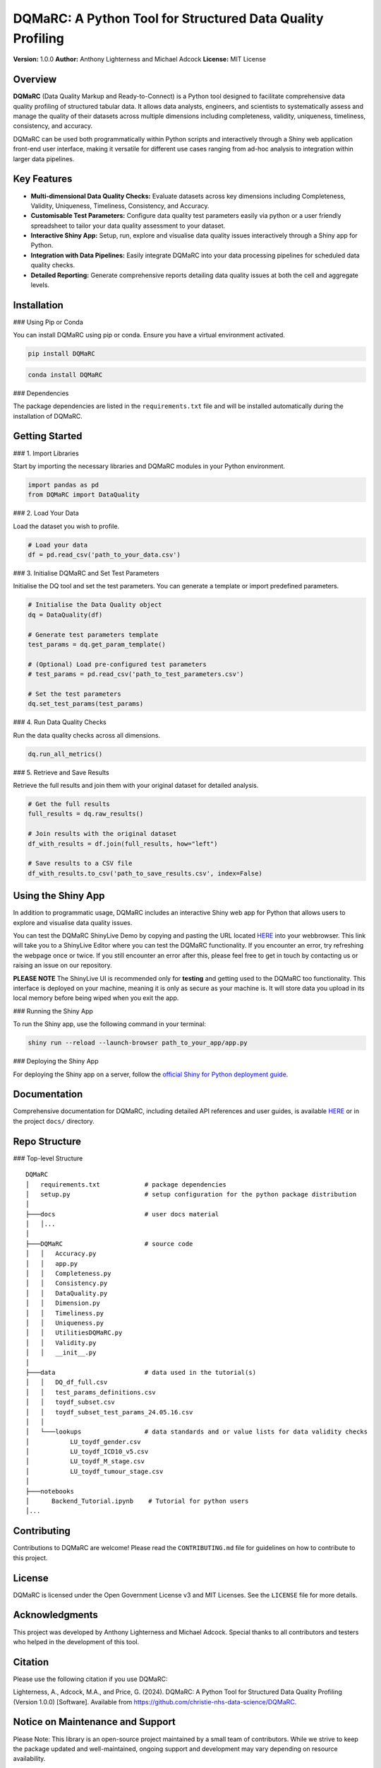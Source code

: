 DQMaRC: A Python Tool for Structured Data Quality Profiling
===========================================================

**Version:** 1.0.0  
**Author:** Anthony Lighterness and Michael Adcock  
**License:** MIT License  


Overview
--------

**DQMaRC** (Data Quality Markup and Ready-to-Connect) is a Python tool designed to facilitate comprehensive data quality profiling of structured tabular data. It allows data analysts, engineers, and scientists to systematically assess and manage the quality of their datasets across multiple dimensions including completeness, validity, uniqueness, timeliness, consistency, and accuracy.

DQMaRC can be used both programmatically within Python scripts and interactively through a Shiny web application front-end user interface, making it versatile for different use cases ranging from ad-hoc analysis to integration within larger data pipelines.

Key Features
------------

- **Multi-dimensional Data Quality Checks:** Evaluate datasets across key dimensions including Completeness, Validity, Uniqueness, Timeliness, Consistency, and Accuracy.
- **Customisable Test Parameters:** Configure data quality test parameters easily via python or a user friendly spreadsheet to tailor your data quality assessment to your dataset.
- **Interactive Shiny App:** Setup, run, explore and visualise data quality issues interactively through a Shiny app for Python.
- **Integration with Data Pipelines:** Easily integrate DQMaRC into your data processing pipelines for scheduled data quality checks.
- **Detailed Reporting:** Generate comprehensive reports detailing data quality issues at both the cell and aggregate levels.

Installation
------------

### Using Pip or Conda

You can install DQMaRC using pip or conda. Ensure you have a virtual environment activated.

.. code-block:: bash

    pip install DQMaRC

.. code-block:: bash

    conda install DQMaRC

### Dependencies

The package dependencies are listed in the ``requirements.txt`` file and will be installed automatically during the installation of DQMaRC.

Getting Started
---------------

### 1. Import Libraries

Start by importing the necessary libraries and DQMaRC modules in your Python environment.

.. code-block:: python

    import pandas as pd
    from DQMaRC import DataQuality

### 2. Load Your Data

Load the dataset you wish to profile.

.. code-block:: python

    # Load your data
    df = pd.read_csv('path_to_your_data.csv')

### 3. Initialise DQMaRC and Set Test Parameters

Initialise the DQ tool and set the test parameters. You can generate a template or import predefined parameters.

.. code-block:: python

    # Initialise the Data Quality object
    dq = DataQuality(df)

    # Generate test parameters template
    test_params = dq.get_param_template()

    # (Optional) Load pre-configured test parameters
    # test_params = pd.read_csv('path_to_test_parameters.csv')

    # Set the test parameters
    dq.set_test_params(test_params)

### 4. Run Data Quality Checks

Run the data quality checks across all dimensions.

.. code-block:: python

    dq.run_all_metrics()

### 5. Retrieve and Save Results

Retrieve the full results and join them with your original dataset for detailed analysis.

.. code-block:: python

    # Get the full results
    full_results = dq.raw_results()

    # Join results with the original dataset
    df_with_results = df.join(full_results, how="left")

    # Save results to a CSV file
    df_with_results.to_csv('path_to_save_results.csv', index=False)

Using the Shiny App
-------------------

In addition to programmatic usage, DQMaRC includes an interactive Shiny web app for Python that allows users to explore and visualise data quality issues.

You can test the DQMaRC ShinyLive Demo by copying and pasting the URL located `HERE <https://github.com/christie-nhs-data-science/DQMaRC/blob/main/DQMaRC_ShinyLiveEditor_link>`_ into your webbrowser. This link will take you to a ShinyLive Editor where you can test the DQMaRC functionality. If you encounter an error, try refreshing the webpage once or twice. If you still encounter an error after this, please feel free to get in touch by contacting us or raising an issue on our repository.

**PLEASE NOTE**
The ShinyLive UI is recommended only for **testing** and getting used to the DQMaRC too functionality. This interface is deployed on your machine, meaning it is only as secure as your machine is. It will store data you upload in its local memory before being wiped when you exit the app.

### Running the Shiny App

To run the Shiny app, use the following command in your terminal:

.. code-block:: bash

    shiny run --reload --launch-browser path_to_your_app/app.py

### Deploying the Shiny App

For deploying the Shiny app on a server, follow the `official Shiny for Python deployment guide <https://shiny.posit.co/py/docs/install-create-run.html>`_.

Documentation
-------------

Comprehensive documentation for DQMaRC, including detailed API references and user guides, is available `HERE <https://christie-nhs-data-science.github.io/DQMaRC/>`_ or in the project ``docs/`` directory.

Repo Structure
--------------

### Top-level Structure

::

    DQMaRC    
    │   requirements.txt            # package dependencies
    │   setup.py                    # setup configuration for the python package distribution
    │       
    ├───docs                        # user docs material
    │   │...   
    │           
    ├───DQMaRC                      # source code
    │   │   Accuracy.py
    │   │   app.py
    │   │   Completeness.py
    │   │   Consistency.py
    │   │   DataQuality.py
    │   │   Dimension.py
    │   │   Timeliness.py
    │   │   Uniqueness.py
    │   │   UtilitiesDQMaRC.py
    │   │   Validity.py
    │   │   __init__.py
    │   
    ├───data                        # data used in the tutorial(s)
    │   │   DQ_df_full.csv
    │   │   test_params_definitions.csv
    │   │   toydf_subset.csv
    │   │   toydf_subset_test_params_24.05.16.csv
    │   │   
    │   └───lookups                 # data standards and or value lists for data validity checks
    │           LU_toydf_gender.csv
    │           LU_toydf_ICD10_v5.csv
    │           LU_toydf_M_stage.csv
    │           LU_toydf_tumour_stage.csv
    │           
    ├───notebooks    
    │      Backend_Tutorial.ipynb    # Tutorial for python users
    │...

Contributing
------------

Contributions to DQMaRC are welcome! Please read the ``CONTRIBUTING.md`` file for guidelines on how to contribute to this project.

License
-------

DQMaRC is licensed under the Open Government License v3 and MIT Licenses. See the ``LICENSE`` file for more details.

Acknowledgments
---------------

This project was developed by Anthony Lighterness and Michael Adcock. Special thanks to all contributors and testers who helped in the development of this tool.

Citation
--------

Please use the following citation if you use DQMaRC:

Lighterness, A., Adcock, M.A., and Price, G. (2024). DQMaRC: A Python Tool for Structured Data Quality Profiling (Version 1.0.0) [Software]. Available from https://github.com/christie-nhs-data-science/DQMaRC.


Notice on Maintenance and Support
---------------------------------

Please Note: This library is an open-source project maintained by a small team of contributors. While we strive to keep the package updated and well-maintained, ongoing support and development may vary depending on resource availability.

We strongly encourage users to engage with the project by reporting any issues, errors, or suggestions for improvements. Your feedback is invaluable in helping us identify and prioritise areas for improvement. Please feel free to submit questions, bug reports, or feature requests via our GitHub issues page or by reaching out.

Thank you for your understanding and for contributing to the growth and improvement of this project!

---

*For more information, please visit the `project repository <https://github.com/christie-nhs-data-science/DQMaRC>`_*
